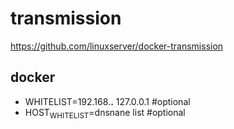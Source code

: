 * transmission
  https://github.com/linuxserver/docker-transmission


** docker
      - WHITELIST=192.168.*.* 127.0.0.1 #optional
      - HOST_WHITELIST=dnsnane list #optional
       


      
